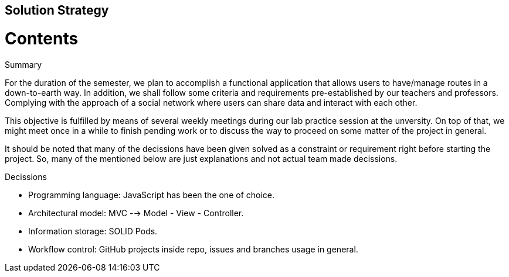 [[section-solution-strategy]]
== Solution Strategy

# Contents

.Summary

For the duration of the semester, we plan to accomplish a functional application that allows users to have/manage routes in a down-to-earth way. In addition, we shall follow some criteria and requirements pre-established by our teachers and professors. Complying with the approach of a social network where users can share data and interact with each other.

This objective is fulfilled by means of several weekly meetings during our lab practice session at the unversity. On top of that, we might meet once in a while to finish pending work or to discuss the way to proceed on some matter of the project in general.

It should be noted that many of the decissions have been given solved as a constraint or requirement right before starting the project. So, many of the mentioned below are just explanations and not actual team made decissions.

.Decissions

* Programming language: JavaScript has been the one of choice.
* Architectural model: MVC --> Model - View - Controller.
* Information storage: SOLID Pods.
* Workflow control: GitHub projects inside repo, issues and branches usage in general.